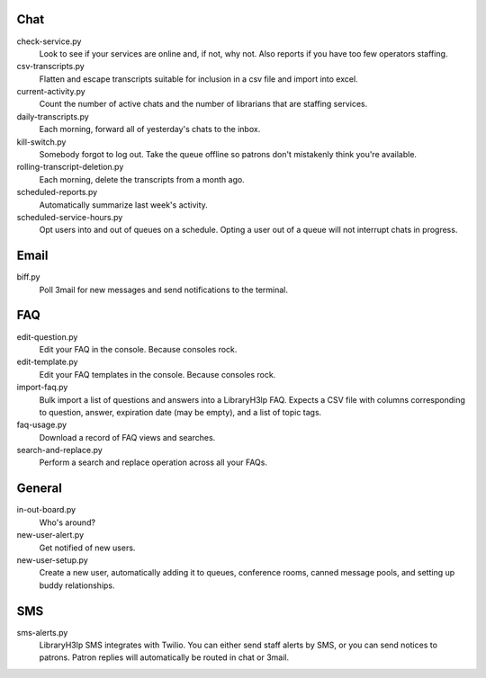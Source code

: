 Chat
----

check-service.py
    Look to see if your services are online and, if not, why not.  Also
    reports if you have too few operators staffing.

csv-transcripts.py
    Flatten and escape transcripts suitable for inclusion in a csv file
    and import into excel.

current-activity.py
    Count the number of active chats and the number of librarians that
    are staffing services.

daily-transcripts.py
    Each morning, forward all of yesterday's chats to the inbox.

kill-switch.py
    Somebody forgot to log out.  Take the queue offline so patrons don't
    mistakenly think you're available.

rolling-transcript-deletion.py
    Each morning, delete the transcripts from a month ago.

scheduled-reports.py
    Automatically summarize last week's activity.

scheduled-service-hours.py
    Opt users into and out of queues on a schedule.  Opting a user out
    of a queue will not interrupt chats in progress.

Email
-----

biff.py
    Poll 3mail for new messages and send notifications to the terminal.

FAQ
---

edit-question.py
    Edit your FAQ in the console.  Because consoles rock.

edit-template.py
    Edit your FAQ templates in the console.  Because consoles rock.

import-faq.py
    Bulk import a list of questions and answers into a LibraryH3lp FAQ.
    Expects a CSV file with columns corresponding to question, answer,
    expiration date (may be empty), and a list of topic tags.

faq-usage.py
    Download a record of FAQ views and searches.

search-and-replace.py
    Perform a search and replace operation across all your FAQs.

General
-------

in-out-board.py
    Who's around?

new-user-alert.py
    Get notified of new users.

new-user-setup.py
    Create a new user, automatically adding it to queues, conference
    rooms, canned message pools, and setting up buddy relationships.

SMS
---

sms-alerts.py
    LibraryH3lp SMS integrates with Twilio.  You can either send staff
    alerts by SMS, or you can send notices to patrons.  Patron replies
    will automatically be routed in chat or 3mail.
